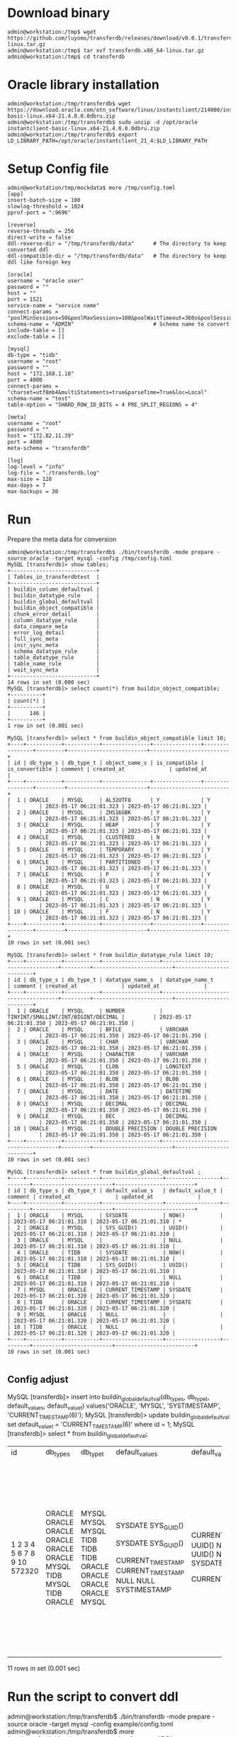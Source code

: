 * Download binary
  #+BEGIN_SRC
admin@workstation:/tmp$ wget https://github.com/luyomo/transferdb/releases/download/v0.0.1/transferdb.x86_64-linux.tar.gz
admin@workstation:/tmp$ tar xvf transferdb.x86_64-linux.tar.gz
admin@workstation:/tmp$ cd transferdb
  #+END_SRC
* Oracle library installation
  #+BEGIN_SRC
admin@workstation:/tmp/transferdb$ wget https://download.oracle.com/otn_software/linux/instantclient/214000/instantclient-basic-linux.x64-21.4.0.0.0dbru.zip
admin@workstation:/tmp/transferdb$ sudo unzip -d /opt/oracle instantclient-basic-linux.x64-21.4.0.0.0dbru.zip
admin@workstation:/tmp/transferdb$ export LD_LIBRARY_PATH=/opt/oracle/instantclient_21_4:$LD_LIBRARY_PATH
  #+END_SRC
* Setup Config file
  #+BEGIN_SRC
admin@workstation/tmp/mockdata$ more /tmp/config.toml
[app]
insert-batch-size = 100
slowlog-threshold = 1024
pprof-port = ":9696"

[reverse]
reverse-threads = 256
direct-write = false
ddl-reverse-dir = "/tmp/transferdb/data"      # The directory to keep converted ddl
ddl-compatible-dir = "/tmp/transferdb/data"   # The directory to keep ddl like foreign key

[oracle]
username = "oracle user"
password = ""
host = ""
port = 1521
service-name = "service name"
connect-params = "poolMinSessions=50&poolMaxSessions=100&poolWaitTimeout=360s&poolSessionMaxLifetime=2h&poolSessionTimeout=2h&poolIncrement=30&timezone=Local&connect_timeout=15"
schema-name = "ADMIN"                         # Schema name to convert
include-table = []
exclude-table = []

[mysql]
db-type = "tidb"
username = "root"
password = ""
host = "172.168.1.10"
port = 4000
connect-params = "charset=utf8mb4&multiStatements=true&parseTime=True&loc=Local"
schema-name = "test"
table-option = "SHARD_ROW_ID_BITS = 4 PRE_SPLIT_REGIONS = 4"

[meta]
username = "root"
password = ""
host = "172.82.11.39"
port = 4000
meta-schema = "transferdb"

[log]
log-level = "info"
log-file = "./transferdb.log"
max-size = 128
max-days = 7
max-backups = 30
  #+END_SRC
* Run
  Prepare the meta data for conversion
  #+BEGIN_SRC
admin@workstation:/tmp/transferdb$ ./bin/transferdb -mode prepare -source oracle -target mysql -config /tmp/config.toml
MySQL [transferdb]> show tables; 
+---------------------------+
| Tables_in_transferdbtest  |
+---------------------------+
| buildin_column_defaultval |
| buildin_datatype_rule     |
| buildin_global_defaultval |
| buildin_object_compatible |
| chunk_error_detail        |
| column_datatype_rule      |
| data_compare_meta         |
| error_log_detail          |
| full_sync_meta            |
| incr_sync_meta            |
| schema_datatype_rule      |
| table_datatype_rule       |
| table_name_rule           |
| wait_sync_meta            |
+---------------------------+
14 rows in set (0.000 sec)
MySQL [transferdb]> select count(*) from buildin_object_compatible; 
+----------+
| count(*) |
+----------+
|      146 |
+----------+
1 row in set (0.001 sec)

MySQL [transferdb]> select * from buildin_object_compatible limit 10; 
+----+-----------+-----------+---------------+---------------+----------------+---------+-------------------------+-------------------------+
| id | db_type_s | db_type_t | object_name_s | is_compatible | is_convertible | comment | created_at              | updated_at              |
+----+-----------+-----------+---------------+---------------+----------------+---------+-------------------------+-------------------------+
|  1 | ORACLE    | MYSQL     | AL32UTF8      | Y             | Y              |         | 2023-05-17 06:21:01.323 | 2023-05-17 06:21:01.323 |
|  2 | ORACLE    | MYSQL     | ZHS16GBK      | Y             | Y              |         | 2023-05-17 06:21:01.323 | 2023-05-17 06:21:01.323 |
|  3 | ORACLE    | MYSQL     | HEAP          | Y             | Y              |         | 2023-05-17 06:21:01.323 | 2023-05-17 06:21:01.323 |
|  4 | ORACLE    | MYSQL     | CLUSTERED     | N             | Y              |         | 2023-05-17 06:21:01.323 | 2023-05-17 06:21:01.323 |
|  5 | ORACLE    | MYSQL     | TEMPORARY     | Y             | Y              |         | 2023-05-17 06:21:01.323 | 2023-05-17 06:21:01.323 |
|  6 | ORACLE    | MYSQL     | PARTITIONED   | Y             | Y              |         | 2023-05-17 06:21:01.323 | 2023-05-17 06:21:01.323 |
|  7 | ORACLE    | MYSQL     | P             | Y             | Y              |         | 2023-05-17 06:21:01.323 | 2023-05-17 06:21:01.323 |
|  8 | ORACLE    | MYSQL     | U             | Y             | Y              |         | 2023-05-17 06:21:01.323 | 2023-05-17 06:21:01.323 |
|  9 | ORACLE    | MYSQL     | C             | N             | Y              |         | 2023-05-17 06:21:01.323 | 2023-05-17 06:21:01.323 |
| 10 | ORACLE    | MYSQL     | F             | N             | Y              |         | 2023-05-17 06:21:01.323 | 2023-05-17 06:21:01.323 |
+----+-----------+-----------+---------------+---------------+----------------+---------+-------------------------+-------------------------+
10 rows in set (0.001 sec)

MySQL [transferdb]> select * from buildin_datatype_rule limit 10; 
+----+-----------+-----------+------------------+-------------------------------------+---------+-------------------------+-------------------------+
| id | db_type_s | db_type_t | datatype_name_s  | datatype_name_t                     | comment | created_at              | updated_at              |
+----+-----------+-----------+------------------+-------------------------------------+---------+-------------------------+-------------------------+
|  1 | ORACLE    | MYSQL     | NUMBER           | TINYINT/SMALLINT/INT/BIGINT/DECIMAL |         | 2023-05-17 06:21:01.350 | 2023-05-17 06:21:01.350 |
|  2 | ORACLE    | MYSQL     | BFILE            | VARCHAR                             |         | 2023-05-17 06:21:01.350 | 2023-05-17 06:21:01.350 |
|  3 | ORACLE    | MYSQL     | CHAR             | VARCHAR                             |         | 2023-05-17 06:21:01.350 | 2023-05-17 06:21:01.350 |
|  4 | ORACLE    | MYSQL     | CHARACTER        | VARCHAR                             |         | 2023-05-17 06:21:01.350 | 2023-05-17 06:21:01.350 |
|  5 | ORACLE    | MYSQL     | CLOB             | LONGTEXT                            |         | 2023-05-17 06:21:01.350 | 2023-05-17 06:21:01.350 |
|  6 | ORACLE    | MYSQL     | BLOB             | BLOB                                |         | 2023-05-17 06:21:01.350 | 2023-05-17 06:21:01.350 |
|  7 | ORACLE    | MYSQL     | DATE             | DATETIME                            |         | 2023-05-17 06:21:01.350 | 2023-05-17 06:21:01.350 |
|  8 | ORACLE    | MYSQL     | DECIMAL          | DECIMAL                             |         | 2023-05-17 06:21:01.350 | 2023-05-17 06:21:01.350 |
|  9 | ORACLE    | MYSQL     | DEC              | DECIMAL                             |         | 2023-05-17 06:21:01.350 | 2023-05-17 06:21:01.350 |
| 10 | ORACLE    | MYSQL     | DOUBLE PRECISION | DOUBLE PRECISION                    |         | 2023-05-17 06:21:01.350 | 2023-05-17 06:21:01.350 |
+----+-----------+-----------+------------------+-------------------------------------+---------+-------------------------+-------------------------+
10 rows in set (0.001 sec)

MySQL [transferdb]> select * from buildin_global_defaultval ;
+----+-----------+-----------+-------------------+-----------------+---------+-------------------------+-------------------------+
| id | db_type_s | db_type_t | default_value_s   | default_value_t | comment | created_at              | updated_at              |
+----+-----------+-----------+-------------------+-----------------+---------+-------------------------+-------------------------+
|  1 | ORACLE    | MYSQL     | SYSDATE           | NOW()           |         | 2023-05-17 06:21:01.310 | 2023-05-17 06:21:01.310 | *
|  2 | ORACLE    | MYSQL     | SYS_GUID()        | UUID()          |         | 2023-05-17 06:21:01.310 | 2023-05-17 06:21:01.310 |
|  3 | ORACLE    | MYSQL     |                   | NULL            |         | 2023-05-17 06:21:01.310 | 2023-05-17 06:21:01.310 |
|  4 | ORACLE    | TIDB      | SYSDATE           | NOW()           |         | 2023-05-17 06:21:01.310 | 2023-05-17 06:21:01.310 |
|  5 | ORACLE    | TIDB      | SYS_GUID()        | UUID()          |         | 2023-05-17 06:21:01.310 | 2023-05-17 06:21:01.310 |
|  6 | ORACLE    | TIDB      |                   | NULL            |         | 2023-05-17 06:21:01.310 | 2023-05-17 06:21:01.310 |
|  7 | MYSQL     | ORACLE    | CURRENT_TIMESTAMP | SYSDATE         |         | 2023-05-17 06:21:01.320 | 2023-05-17 06:21:01.320 |
|  8 | TIDB      | ORACLE    | CURRENT_TIMESTAMP | SYSDATE         |         | 2023-05-17 06:21:01.320 | 2023-05-17 06:21:01.320 |
|  9 | MYSQL     | ORACLE    | NULL              |                 |         | 2023-05-17 06:21:01.320 | 2023-05-17 06:21:01.320 |
| 10 | TIDB      | ORACLE    | NULL              |                 |         | 2023-05-17 06:21:01.320 | 2023-05-17 06:21:01.320 |
+----+-----------+-----------+-------------------+-----------------+---------+-------------------------+-------------------------+
10 rows in set (0.001 sec)

  #+END_SRC
** Config adjust
MySQL [transferdb]> insert into buildin_global_defaultval(db_type_s, db_type_t, default_value_s, default_value_t) values('ORACLE', 'MYSQL', 'SYSTIMESTAMP', 'CURRENT_TIMESTAMP(6)');
MySQL [transferdb]> update buildin_global_defaultval set default_value_t = 'CURRENT_TIMESTAMP(6)' where id = 1; 
MySQL [transferdb]> select * from buildin_global_defaultval; 
+--------+-----------+-----------+-------------------+----------------------+-----------------+-------------------------+-------------------------+
| id     | db_type_s | db_type_t | default_value_s   | default_value_t      | comment         | created_at              | updated_at              |
+--------+-----------+-----------+-------------------+----------------------+-----------------+-------------------------+-------------------------+
|      1 | ORACLE    | MYSQL     | SYSDATE           | CURRENT_TIMESTAMP(6) |                 | 2023-05-11 10:21:47.019 | 2023-05-14 09:32:58.915 | *
|      2 | ORACLE    | MYSQL     | SYS_GUID()        | UUID()               |                 | 2023-05-11 10:21:47.019 | 2023-05-11 10:21:47.019 |
|      3 | ORACLE    | MYSQL     |                   | NULL                 |                 | 2023-05-11 10:21:47.019 | 2023-05-11 10:21:47.019 |
|      4 | ORACLE    | TIDB      | SYSDATE           | NOW()                |                 | 2023-05-11 10:21:47.019 | 2023-05-11 10:21:47.019 |
|      5 | ORACLE    | TIDB      | SYS_GUID()        | UUID()               |                 | 2023-05-11 10:21:47.019 | 2023-05-11 10:21:47.019 |
|      6 | ORACLE    | TIDB      |                   | NULL                 |                 | 2023-05-11 10:21:47.019 | 2023-05-11 10:21:47.019 |
|      7 | MYSQL     | ORACLE    | CURRENT_TIMESTAMP | SYSDATE              |                 | 2023-05-11 10:21:47.029 | 2023-05-11 10:21:47.029 |
|      8 | TIDB      | ORACLE    | CURRENT_TIMESTAMP | SYSDATE              |                 | 2023-05-11 10:21:47.029 | 2023-05-11 10:21:47.029 |
|      9 | MYSQL     | ORACLE    | NULL              |                      |                 | 2023-05-11 10:21:47.029 | 2023-05-11 10:21:47.029 |
|     10 | TIDB      | ORACLE    | NULL              |                      |                 | 2023-05-11 10:21:47.029 | 2023-05-11 10:21:47.029 |
| 572320 | ORACLE    | MYSQL     | SYSTIMESTAMP      | CURRENT_TIMESTAMP(6) | Inserted by jay | 2023-05-14 09:15:55.630 | 2023-05-14 09:33:24.475 | *
+--------+-----------+-----------+-------------------+----------------------+-----------------+-------------------------+-------------------------+
11 rows in set (0.001 sec)
* Run the script to convert ddl
admin@workstation:/tmp/transferdb$ ./bin/transferdb -mode prepare -source oracle -target mysql -config example/config.toml
admin@workstation:/tmp/transferdb$ more /tmp/transferdb/data/reverse_ADMIN.sql
... Converted DDL
admin@workstation:/tmp/transferdb$ more /tmp/transferdb/data/compatibility_ADMIN.sql
... Converted compatible
* Issues
  + Need to increase the PGA to avoid the [] error
    Next: ORA-04036: PGA memory used by the instance exceeds PGA_AGGREGATE_LIMIT
    #+BEGIN_SRC
SQL> show parameter pga;

NAME                                 TYPE        VALUE
------------------------------------ ----------- ------------------------------
pga_aggregate_limit                  big integer 4956M
pga_aggregate_target                 big integer 2038083072

    #+END_SRC
  + Change the systemdate to current_timestamp(6)
    Please check [Config adjust]
  + Change the sysdata to current_timestamp(6)
    Please check [Config adjsut]
